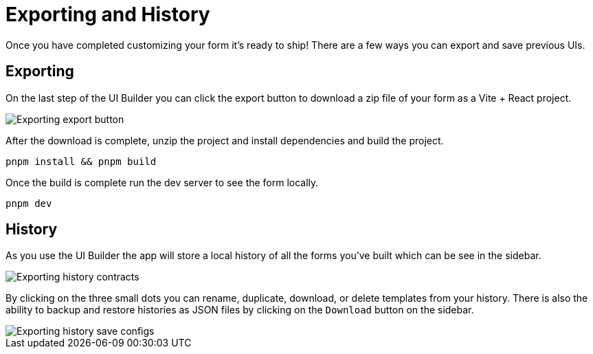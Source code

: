 = Exporting and History

Once you have completed customizing your form it's ready to ship! There are a few ways you can export and save previous UIs.

== Exporting

On the last step of the UI Builder you can click the export button to download a zip file of your form as a Vite + React project.

image::exporting-export-button.png[Exporting export button]

After the download is complete, unzip the project and install dependencies and build the project.

[source,bash]
----
pnpm install && pnpm build
----

Once the build is complete run the dev server to see the form locally.

[source,bash]
----
pnpm dev
----

== History

As you use the UI Builder the app will store a local history of all the forms you've built which can be see in the sidebar.

image::exporting-history-contracts.png[Exporting history contracts]

By clicking on the three small dots you can rename, duplicate, download, or delete templates from your history. There is also the ability to backup and restore histories as JSON files by clicking on the `Download` button on the sidebar.

image::exporting-history-save-configs.png[Exporting history save configs]
